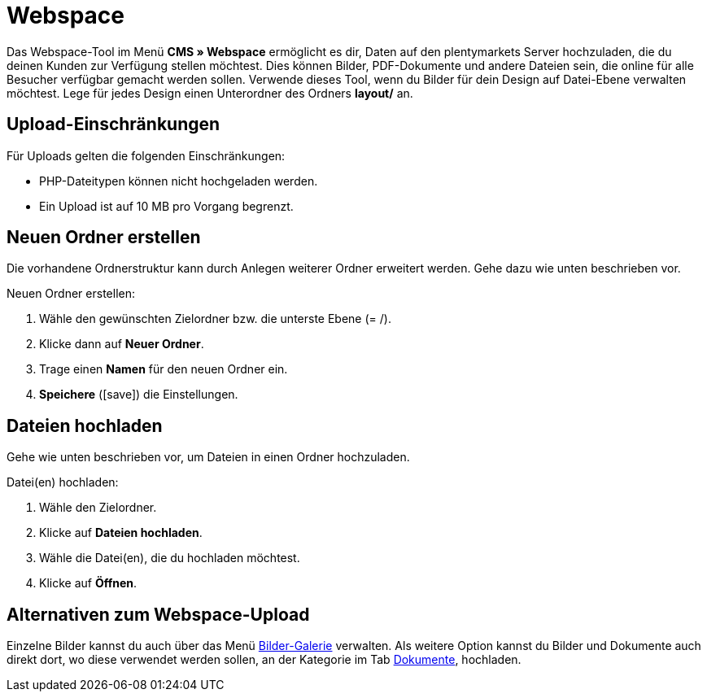 = Webspace
:lang: de
// include::{includedir}/_header.adoc[]
:position: 30
:icons: font
:docinfodir: /workspace/manual-adoc
:docinfo1:

Das Webspace-Tool im Menü *CMS » Webspace* ermöglicht es dir, Daten auf den plentymarkets Server hochzuladen, die du deinen Kunden zur Verfügung stellen möchtest. Dies können Bilder, PDF-Dokumente und andere Dateien sein, die online für alle Besucher verfügbar gemacht werden sollen. Verwende dieses Tool, wenn du Bilder für dein Design auf Datei-Ebene verwalten möchtest. Lege für jedes Design einen Unterordner des Ordners *layout/* an.

== Upload-Einschränkungen

Für Uploads gelten die folgenden Einschränkungen:

* PHP-Dateitypen können nicht hochgeladen werden.
* Ein Upload ist auf 10 MB pro Vorgang begrenzt.

== Neuen Ordner erstellen

Die vorhandene Ordnerstruktur kann durch Anlegen weiterer Ordner erweitert werden. Gehe dazu wie unten beschrieben vor.

[.instruction]
Neuen Ordner erstellen:

. Wähle den gewünschten Zielordner bzw. die unterste Ebene (= /).
. Klicke dann auf *Neuer Ordner*.
. Trage einen *Namen* für den neuen Ordner ein.
. *Speichere* (icon:save[role="green"]) die Einstellungen.

== Dateien hochladen

Gehe wie unten beschrieben vor, um Dateien in einen Ordner hochzuladen.

[.instruction]
Datei(en) hochladen:

. Wähle den Zielordner.
. Klicke auf *Dateien hochladen*.
. Wähle die Datei(en), die du hochladen möchtest.
. Klicke auf *Öffnen*.

== Alternativen zum Webspace-Upload

Einzelne Bilder kannst du auch über das Menü <<omni-channel/online-shop/webshop-einrichten/cms#bilder-galerie, Bilder-Galerie>> verwalten. Als weitere Option kannst du Bilder und Dokumente auch direkt dort, wo diese verwendet werden sollen, an der Kategorie im Tab <<artikel/kategorien-verwalten#, Dokumente>>, hochladen.
